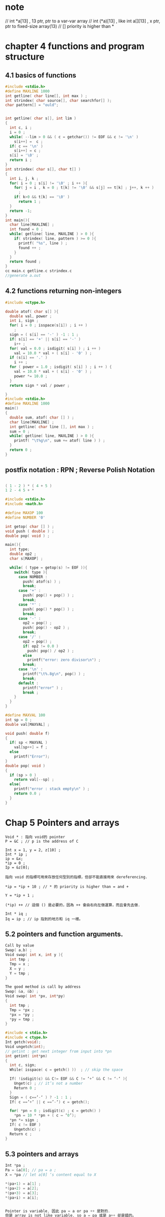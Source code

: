 * note 
// int *a[13] , 13 ptr, ptr to a var-var array
// int (*a)[13] , like int a[][13] , x ptr, ptr to fixed-size array(13)
// [] priority is higher than *

* chapter 4 functions and program structure


** 4.1 basics of functions
 #+BEGIN_SRC C
   #include <stdio.h>
   #define MAXLINE 1000
   int getline( char line[], int max ) ;
   int strindex( char source[], char searchfor[] );
   char pattern[] = "ould";


   int getline( char s[], int lim )
   {
     int c, i ;
     i = 0 ;
     while( --lim > 0 && ( c = getchar()) != EOF && c != '\n' )
       s[i++] =  c ;
     if( c == '\n' )
       s[i++] = c ;
     s[i] = '\0' ;
     return i ;
   }
   int strindex( char s[], char t[] )
   {
     int i, j, k ;
     for( i = 0 ; s[i] != '\0' ; i ++ ){
       for( j = i , k = 0 ; t[k] != '\0' && s[j] == t[k] ; j++, k ++ )
         ;
       if( k>0 && t[k] == '\0' )
         return 1 ;
     }
     return -1;
   }
   int main(){
     char line[MAXLINE] ;
     int found = 0 ;
     while( getline( line, MAXLINE ) > 0 ){
       if( strindex( line, pattern ) >= 0 ){
         printf( "%s", line ) ;
         found ++ ;
       }
     }
     return found ;
   }
   cc main.c getline.c strindex.c
   //generate a.out
 #+END_SRC

** 4.2 functions returning non-integers
#+BEGIN_SRC C
  #include <ctype.h>

  double atof( char s[] ){
    double val, power ;
    int i, sign ;
    for( i = 0 ; isspace(s[i]) ; i ++ )
      ;
    sign = ( s[i] == '-' ) -1 : 1 ;
    if( s[i] == '+' || s[i] == '-' )
      i++ ;
    for( val = 0.0 ; isdigit( s[i] ) ; i ++ )
      val = 10.0 * val + ( s[i] - '0' ) ;
    if (s[i] == '.' )
      i ++ ;
    for ( power = 1.0 ; isdigit( s[i] ) ; i ++ ) {
      val = 10.0 * val + ( s[i] - '0' ) ;
      power *= 10.0 ;
    }
    return sign * val / power ;

  }
  #include <stdio.h>
  #define MAXLINE 1000
  main()
  {
    double sum, atof( char [] ) ;
    char line[MAXLINE] ;
    int getline( char line [], int max ) ;
    sum = 0 ;
    while( getline( line, MAXLINE ) > 0 ){
      printf( "\t%g\n", sum += atof( line ) ) ;
    }
    return 0 ;
  }

#+END_SRC

** postfix notation : RPN ; Reverse Polish Notation
#+BEGIN_SRC C

  ( 1 - 2 ) * ( 4 + 5 )
  1 2 - 4 5 + *

  #include <stdio.h>
  #include <math.h>

  #define MAXOP 100
  #define NUMBER '0'

  int getop( char [] ) ;
  void push ( double ) ;
  double pop( void ) ;

  main(){
    int type;
    double op2 ;
    char s[MAXOP] ;

    while( ( type = getop(s) != EOF )){
      switch( type ){
        case NUMBER :
          push( atof(s) ) ;
          break;
        case '+' :
          push( pop() + pop() ) ;
          break;
        case '*' :
          push( pop() * pop() ) ;
          break;
        case '-' :
          op2 = pop() ;
          push( pop() - op2 ) ;
          break;
        case '/' :
          op2 = pop() ;
          if( op2 != 0.0 )
            push( pop() / op2 ) ;
          else
            printf("error: zero divisor\n") ;
          break;
        case '\n' :
          printf("\t%.8g\n", pop() ) ;
          break;
        default :
          printf("error" ) ;
          break ;
      }
    }
  }

  #define MAXVAL 100
  int sp = 0 ;
  double val[MAXVAL] ;

  void push( double f)
  {
    if( sp < MAXVAL )
      val[sp++] = f ;
    else
      printf("Error");
  }
  double pop( void )
  {
    if (sp > 0 )
      return val[--sp] ;
    else{
      printf("error : stack empty\n" ) ;
      return 0.0 ;
    }
  }
#+END_SRC

* Chap 5 Pointers and arrays

#+BEGIN_EXAMPLE
  Void * : 指向 void的 pointer
  P = &C ; // p is the address of C

  Int x = 1, y = 2, z[10] ;
  Int * ip ;
  ip = &x;
  ,*ip = 0 ;
  Ip = &z[0];

  指向 void 的指標可用來存放任何型別的指標，但卻不能直接用來 dereferencing.

  ,*ip = *ip + 10 ; // * 的 priority is higher than = and +

  Y = *ip + 1 ;

  (*ip) ++ // 這個 () 是必要的，因為 ++ 會由右向左做運算，而且會先去做.

  Int * iq ;
  Iq = ip ; // ip 指到的地方和 iq 一樣。
#+END_EXAMPLE


** 5.2 pointers and function arguments.

#+BEGIN_SRC C
  Call by value
  Swap( a,b) ;
  Void swap( int x, int y ){
    int tmp ;
    Tmp = x ;
    X = y ;
    Y = tmp ;
  }

  The good method is call by address
  Swap( &a, &b) ;
  Void swap( int *px, int*py)
  {
    int tmp ;
    Tmp = *px ;
    ,*px = *py ;
    ,*py = tmp ;
  }

  #include < stdio.h>
  #include < ctype.h>
  Int getch(void);
  Void ungetch(int);
  // getint : get next integer from input into *pn
  int getint( int*pn)
  {
    int c, sign;
    While( isspace( c = getch() ))	; // skip the space

    If( !isdigit(c) && C!= EOF && C != ‘+’ && C != ‘-‘ ){
      Unget(c) ; // it’s not a number
      Return 0 ;
    }
    Sign = ( c==’-‘ ) ? -1 : 1 ;
    If( c ==’+’ || c ==’-‘) c = getch();

    for( *pn = 0 ; isdigit(c) ; c = getch() )
      ,*pn = 10 * *pn + ( c – ‘0’);
    ,*pn *= sign ;
    If( c != EOF )
      Ungetch(c) ;
    Return c ;
  }
#+END_SRC

** 5.3 pointers and arrays

#+BEGIN_SRC C
  Int *pa ;
  Pa = &a[0]; // pa = a ;
  X = *pa // let a[0] ‘s content equal to X

  ,*(pa+1) = a[1] ;
  ,*(pa+2) = a[2];
  ,*(pa+3) = a[3];
  ,*(pa+i) = a[i];


  Pointer is variable, 因此 pa = a or pa ++ 是對的.
  但是 array is not like variable, so a = pa 或是 a++ 卻是錯的。
    -> array name ++ or array name = ptr name , 是錯的

  如果把 array name a 傳到 function, 事實上是傳 &a[0]

  int strlen( char *s ){
      int n ;
      for( n = 0 ; *s != ‘\0’ ; s ++ )
    n++ ;
      return n ;
  }
  // 因為  s is pointer, 所以可以對它 ++, 而且他是 local variable, 因此 ++ 後之後並無影響。
  Ex :
    strlen(“honey, I love you”),
    strlen( array ); ,
    strlen( ptr ) ;

  char s[] v.s. char *s ; // 建議用後者
  也可以把 array 的一部份傳給 function

  F(a+2) = F(&a[2]) != F( a[2] ) ;

  Function 宣告方式：

  F(int arr[]) {}
  F(int *arr) {…} ;

#+END_SRC


** 5.4 address arithmetic

#+BEGIN_SRC C
  Alloc(n) ：傳回一個指票，指客一塊足夠容納 n 個連續字符的記憶區。
  Afree(p) : 將會指標 p 的記憶區還回去以便下次使用。
  First allocate, First free.

  static external : 有效範圍只在一個原始檔案中.
  #define ALLOCSIZE 1000
  static char allocbuf[ ALLOCSIZE] ; // storage for alloc
  static char *allocp = allocbuf ; // next free position ;

  char * alloc( int n ) // return position to n characters
  {
    if ( allocbuf + ALLOCSIZE - allocp >= n ){
      allocp += n ;
      return allocp = n ;
    }else
      return 0 ;
  }
  void afree( char * p ) // free storage pointed to by p
  {
    if( p > allocbuf && p < allocbuf + ALLOCSIZE )
      allocp = p ;
  }

  char * alloc( int n ) // return position to n characters
  {
    if ( allocbuf + ALLOCSIZE - allocp >= n ){
      // it fits.
      allocp += n ;
      return allocp =n ;
    }else // space is not enough
      return 0 ; // 0 and NULL 是可以共用的。
  }
  void afree( char * p ) // free storage pointed to by p
  {
    if( p > allocbuf && p < allocbuf + ALLOCSIZE )
      allocp = p ;
  }
  static char *allocp = allocbuf ;
  // allocp 為指向 char * 並給 initial value , 使它指向陣列 allocbuf 之開頭.
  --> static char * allocp = &allocbuf[0] ;

  1. p < q // pointer's equal relation, bigger or less or ...
  2. p + n // p 加上 n * 元素大小
  3. pointer substraction : 如果 p and q 指向同一個 array, 且 p < q , 則 q-p+1 便是 p 到 q 之間的元素個數。

  int strlen( char * s) // return the length of the string
  {
    char *p = s;
    while( *p != '\0')
      p ++ ;
    return p - s ;
  }
#+END_SRC

* 指向同一個 array，各元素的指標可以相減或相比較
* 指向不同 array 可以做相等或不相等的比較
* 可以設定 0 給 pointer, pointer 對可以對 0 相比較.
  
** 5.5 chararcter pointers and functions

#+BEGIN_SRC C
  char *pmessage ;
  char amessage[] = " now is the time " ;
  char *pmessage = " now is the time " ;

  void strcpy( char *s, char *t ){
    int i ;
    while( (s[i] = t[i]) != '\0 ')
      i++ ;
  }
#+END_SRC
#+BEGIN_SRC C
  != 的 priority 比 = 還要高，所以需要括號

  void strcpy( char *s, char *t )
  {
    int i ;
    while( (*s= *t) != '\0 ')
      i++ ;
  }

  void strcpy( char *s, char *t )
  {
    while( (*s++= *t++) != '\0 ')
      ;
  }

  void strcpy( char *s, char *t )
  {
    while (*s++== *t++)
      ;
    // 因為 '\0' 的內容值就是 0 , 所以可以精簡掉
  }

  int strcmp( char *s, char *t)
  {
    // return <0, if s < t
    // return 0 if s == t
    // return > 0, if s > t
    int i ;
    for( i = 0 ; s[i] == t[i] ; i ++ )
      if( s[i] =='\0' )
        return ;
    return s[i] - t[i] ;
  }
  pointer version
  int strcmp( char *s, char *t)
  {
    for( ; s[i] == t[i] ; s++, t++)
      if( *s =='\0')
        return ;
    return *s -*t ;
  }
#+END_SRC
*--p --> pointer 先減一，(指到上一個element), 再把值取出來。

** 5.6 pointer arrays : pointers to pointers

#+BEGIN_SRC C
  #include <stdio.h>
  #include <string.h>
  #define MAX 5000
  char *b[ MAX ] ;

  #define MAXLEN 1000
  int readlines( char *b[], int maxlines ) {
    int len, n;
    char *p, line[MAXLEN];

    n= 0 ;
    while( ( len = getline(line, MAXLEN))> 0){
      if( n>=0 MAX|| ( p = alloc(len) == NULL ))
        return -1 ;
      else{
        line[len - 1 ] = '\0' ;
        strcpy( p, line) ;
        b[n++] p ;
      }
    }
    return n;
  }

  void swap( char *v[], int i, int j ) {
    char *temp ;
    temp = v[i] ; v[i] = v[j] ; v[j] = temp ;
  }

  void writelines( char *b[], int n) {
    int i ;
    for( i = 0 ; i < n; i++ )
      printf("%s\n", b[i]) ;
  }
  void writelines( char *b[], int n) {
    while( n-- > 0)
      printf( "%s\n", *b++ ) ;
    // *b++ : 先取用 *b, 再對 b做 ++
  }

  void qsort( char * v[], int l, int h) {
    int i, last;
    if( l>= h)
      return ;

    int mid = l + h >> 1 ;
    swap( v, l, mid ) ;
    last = l;
    for( i = l+ 1 ; i < = h; i ++ )
      if( strcmp( v[i], v[l] ) < 0 )
        swap( v, ++last, i ) ;

    swap( v, l, last ) ; // v[last] is 己經到達定位
    qsort( v, l, last - 1 ) ;
    qsort( v, last+ 1 , h) ;
  }
  int main(){
    int n;
    if(( n= readlines( b, MAX)) >= 0 ){
      qsort( b, 0, n- 1 ) ;
      writelines( b, n) ;
      return 0 ;
    }else{
      printf("error\n") ;
      return 1;
    }
  }
#+END_SRC
** 5.7 multi-dimensional arrays

#+BEGIN_SRC C
  static char daytab[2][13] = {
    { 0, 31, 28, 31, 30, 31, 30, 31, 31, 30, 31, 30, 31, },
    { 0, 31, 29, 31, 30, 31, 30, 31, 31, 30, 31, 30, 31, }
  };

  int day_of_year( int year, int month, int day){
    int i, leap ;
    leap = year%4 == 0 && year%100!=0 || year%400 == 0 ;
    for( i = 0 ; i< month ; i ++ )
      day += daytab[leap][i] ;
    return day ;
  }
  void month_day( int year, int yearday, int *pmonth, int *pday )
  {
    int i, leap ;
    leap = year%4 == 0 && year%100!=0 || year%400 == 0 ;
    for( i = 1 ; yearday > day[tab][i] ; i ++ )
      yearday -= daytab[leap][i] ;
    ,*pmonth = i ;
    ,*pday = yearday ;
  }

  month_day( 1988, 60, &m, &d ) ; // 由第幾天算出是幾月幾號

  ,*raw major : 最右邊的[] 變動的最快，如 c , pascal
  ,*column major :  最左邊的 [] 變動最快, 如 fortran

  ,*transfer into function
  f( int daytab[2][13] )
  {
    ...
  }
  f( int daytab[][13] )
  {
    ...
  }
  f( int (*daytab)[13] )
  {
    ...
  }
// () 是必要的，因為 [] 的優先權高於  *
int *daytab[13] : 有13個元素的 pointer array, 每個元素都是指向整數的 pointer
#+END_SRC

** 5.8 initialization of pointer arrays

#+BEGIN_SRC C
  char *month_name( int n ){
    static char * name[] = {
      "January", "February", "March", "April", "May",
      "June", "July", "August", "September", "October",
      "November", "December"
    };
    return ( n < 1 || n > 12 ) ? name[0] : name[n] ;
  }
#+END_SRC
** 5.9 pointers vs. multi-dimensional arrays

#+BEGIN_SRC C
int a[10][20] ;
int *b[10] ;

b : 只配置了 10 個元素，每個元素均可存放一個指向整數的指標，而且不會自動設定初值，也就是沒有真正安排要存放整數的位置。
	假設，這10個指標各指向一個有20個元素的陣列，則總共安排了210個元素，包括了 200 個整數和 10 個位址.

char *name[] = { "Illegal month", "Jan", "Feb", "Mar" } ;
char aname[][] = { "Illegal month", "Jan", "Feb", "Mar" } ; // 每項都佔 15 bytes
#+END_SRC
** 5.10 command-line arguments

#+BEGIN_SRC C
  echo hello, world // argv[0] : echo, argv = 3
  argc : 至少是1

  echo function :
  #include < stdio.h>
  main( int argc, char *argv[] )
  {
    int i ;
    for( i = 0 ; i < argc ; i ++ )
      printf( "%s%s", argv[i], ( i < argc - 1 ) ? " " : "" )  ;
    printf( "\n" ) ;
    return 0 ;
  }
  /* pointer version */
  main( int argc, char *argv[] )
  {
    while ( --argc > 0 )
      printf("%s%s", *++argv, ( argc > 1 ) ? " " : "" ) ;
    printf( "\n" ) ;
    return 0 ;
  }
  #include <stdio.h>
  #include <string.h>
  #define MAXLINE 1000

  int getline( char *line, int max ) ;
  // find : print lines that match pattern form 1st arg
  int main( int argc, char *argv[] ){
    char line[MAXLINE] ;
    int found = 0 ;

    if( argc != 2 )
      printf( "Usage : %s pattern\n", argv[0] ) ;
    else{
      while ( getline(line, MAXLINE) > 0 )
        if( strstr( line, argv[1]) != NULL ){
          printf( "%s", line ) ;
          found ++ ;
        }
    }
    return found ;
  }
  find -x -n pattern  --> find -nx pattern
  x : except
  n : line number


  #include <stdio.h>
  #include <string.h>
  #define MAXLINE 1000

  int getline( char *line, int max ) ;
  // find : print lines that match pattern form 1st arg
  main( int argc, char *argv[] ){
    char line[MAXLINE] ;
    long lineno = 0 ;
    int c, except = 0, number = 0, found = 0 ;

    while( --argc > 0 && (*++argv)[0] == '-' )
      while ( c = *++argv[0] ){
        switch( c ) {
          case 'x' :
            except = 1 ;
            break ;
          case 'n' :
            number = 1 ;
            break ;
          default :
            printf( "find: illegal option %c\n", c ) ;
            argc = 0 ;
            found = -1 ;
            break ;
        }
      }

    if( argc != 1)
      printf( "Usage : find -x -n pattern\n" ) ;
    else{
      while ( getline(line, MAXLINE) > 0 )
        lineno++ ;
        if( ( strstr( line, argv[1]) != NULL ) ! = except ){
          if( number )
            printf( "%ld:", lineno ) ;
          printf( "%s", line ) ;
          found ++ ;
        }
    }
    return found ;
  }
  /*
  (*++argv)[0] : 第一個字符，用 () 把 (*argv) 包住是必要的，
  因為 [] 比 * and ++ 的 priority 還高
  ,*/

#+END_SRC
** 5.11 pointers to functions

#+BEGIN_SRC C
  #include <stdio.h>
  #include <string.h>
  #define MAX 5000
  char *lineptr[ MAX ] ;

  int readline( char *lineptr[], int n) ;
  void writelines( char *lineptr[], int n) ;
  void qsort( void *lineptr[] , int l, int h, int( *comp ) ( void*, void*)) ;
  int numcmp( const char *, const char * ) ;

  // 傳 numcpm  or strcmp 傳入 function 之中
  // int(*)( void *, void * ) numcmp
  // int(*)( void *, void * ) strcmp


  // ( *comp ) ( v[i], v[l] )  : 用 () 把 comp 包住是必要的
  //  int * comp ( void *, void * ) : 表示回傳 ( int * )  的 function

  int numcmp( char *s1, char *s2 ){
    double v1, v2 ;
    v1 = atof( s1 ) ;
    v2 = atof( s2 ) ;
    if( v1 < v2 ) return -1 ;
    else if ( v1 > v2 ) return 1 ;
    else return 0 ;
  }
  void swap( void *v[], int i, int j ){
    void *temp ;
    temp = v[i] ;
    v[i] = v[j] ;
    v[j] = temp ;
  }

  void qsort( void *v[], int l, int h, int (*comp) ( void *, void *)){
    int i , last ;
    void swap( void *v[], int, int ) ;
    if( l >= h ) return ;

    swap( v, l, ( l+h) / 2 );
    last = l ;
    for( i = l + 1 ; i <= h ; i ++ )
      if( (*comp)( v[i], v[l] ) < 0 )
        swap( v, ++last, i ) ;
    swap( v, l, last ) ;
    qsort(v, l, last-1, comp )  ;
    qsort(v, last+1 , h, comp )  ;
  }

  int main( argc, char * argv[] ){
    int n;
    int numeric = 0 ;
    if( argc > 1 && strcmp ( argv[1], "-n" ) == 0 )
      numeric = 1 ;

    if(( n= readlines( lineptr, MAX )) >= 0 ){
      qsort( (void **) lineptr, 0, n- 1 , ( int (*)( void*, void *))(numeric ? numcmp : strcmp)) ;
      writelines( lineptr, n) ;
      return 0 ;
    }else{
      printf("input too big to sort\n") ;
      return 1;
    }
  }
#+END_SRC

** 5.12 complicated declarations

#+BEGIN_SRC C
int *f() // f: function returning pointer to int
int (*pf)() ; // pf : pointer to function returning int
// * 的 priority 比  () 還低

char **argv
argv : pointer to pointer to char

int (*daytab)[13]
daytab : array[13] of pointer to int

int *daytab[13]
daytab : array[13] of pointer to int

void * comp()
comp : function returning pointer to void

void (*comp)()
comp : pointer to function returning void

char (*(*x())[]) ()
x : function returning pointer to array[] of pointer to function returning char

太難了
#+END_SRC

* chapter 6 structures

** 6.1 basics of structures

#+BEGIN_SRC C
  struct point{
    int x;
    int y;
  }
  struct {...} x, y, z ;
  --> int x, y , z;
  struct point pt ;
  struct point pt = {320, 200} ;

  printf( "%d,%d", pt.x, pt.y ) ;

  double dist, sqrt(double);
  dist = sqrt( (double) pt.x * pt.x + (double) pt.y * pt.y ) ;

  struct rect{
    struct point pt1 ;
    struct point pt2 ;
  };
  struct rect screen ;
  screen.pt.x  = xxx ;

#+END_SRC
** 6.2 structures and functions

#+BEGIN_SRC C
  struct point mk_pt( int x, int y ){
    struct point tmp;
    tmp.x = x ;
    tmp.y = y ;
    return tmp;
  }

  struct rect screen ;
  struct point middle ;
  struct point mk_pt( int, int );
  screen.pt1 = mk_pt(0,0 );
  screen.pt2 = mk_pt(XMAX, XMAX );

  middle_x = (screen.pt1.x + screen.pt2.x) / 2  ;
  middle_y = (screen.pt1.y + screen.pt2.y) / 2  ;
  middle = mk_pt( middle_x, middle_y ) ;

  struct point addpoint( struct point p1, struct point p2 ){
    // call by value
    p1.x += p2.x ;
    p1.y += p2.y ;
    return p1 ;
  }
  int ptinrect( struct point p, struct rect r )
  {
    return ... && ... && ... && ...
  }

  struct point *pp ;
  (*pp).x and (*pp).y is its member

  struct point origin, *pp ;
  pp = &origin ;
  (*pp).x 的 () 是必要的，因為 .  的優先權高於 *
  ,*pp.x --> *(pp.x) 表示 x 是個 pointer

  (*pp).x --> pp->x
  (*pp).y --> pp->y

  struct rect r, *rp = r ;
  r.pt1.x
  rp->pt1.x

  struct {
    int len ;
    char * str ;
  }*p ;

  ++p->len
  note	:
  加len 的值，因為 -> 的權限高於 ++

#+END_SRC
** 6.3 arrays of structure

#+BEGIN_SRC C
  char * keyword[NKEYS]
  int keycount[NKEYS]

  struct key{
    char *word ;
    int count ;
  }keytab[NKEYS];
  -->
  struct key{
    char *word ;
    int count ;
  };
  struct key keytab[NKEYS] ;
  -->
  struct key{
    char *word ;
    int count ;
  }keytab[] = {
    "auto", 0,
    "auto", 0,
    "auto", 0,
    "auto", 0,
    "auto", 0,
    ...
    // 每一個項次可以再加個大{}
  };


  #include <stdio.h>
  #include <ctype.h>
  #include <string.h>
  #define MAXWORD 100
  #define NKEYS ( sizeof keytab / sizeof( struct key ) )
  #define NKEYS( sizeof keytab / sizeof keytab[0] )

  int getword( char *, int ) ;
  int binsearch( char *, struct key *, int ) ;

  int main()
  {
    int n ;
    char word[ MAXWORD ] ;

    while ( getword( word, MAXWORD ) != EOF ){
      if ( isalpha( word[0] ))
        if (( n = binsearch( word, key, NKEYS)) >= 0 )
          keytab[n].count ++ ;
    }
    for( n = 0 ; n < NKEYS ; n ++ )
      if( keytab[n].count > 0 )
        printf( "%4d %s\n", keytab[n].count, keytab[n].word ) ;

    return 0 ;
  }

  int binsearch( char * word, struct key tab[], int n ){
    int cond ;
    int l, h, m ;

    l = 0 ;
    h = n-1 ;
    while( l <= h ){
      m = ( l + h ) / 2 ;
      if( ( count = strcmp( word, tab[m].word)) < 0 )
        h = m - 1 ;
      else if ( cond > 0 )
        l = m + 1 ;
      else
        return m ;
    }
    return -1 ;
  }

  int getword( char * word, int lim){
    int c, getch(void);
    void ungetch(int);

    char *w = word ;
    while( isspace( c = getch() ))
      ;
    if( c != EOF )
      ,*w ++ = '\0' ;
    if( !isalpha(c)){
      ,*w = '\0' ;
      return c ;
    }
    for( ; --lim > 0 ; w ++ )
      if( !isalnum( *w = get())){
        ungetch( *w ) ;
        break ;
      }
    ,*w = '\0' ;
    return word[0] ;
  }

#+END_SRC
** 6.4 pointers to structures

#+BEGIN_SRC C
#include <stdio.h>
#include <ctype.h>
#include <string.h>
#include <ctype.h>

#define MAXWORD 100

int getword( char *, int ) ;
struct key *binsearch( char *, struct key *, int ) ;

main()
{
	char word[ MAXWORD ] ;
	struct key *p ;

	while ( getword( word, MAXWORD ) != EOF ){
		if ( isalpha( word[0] ))
			if (( p = binsearch( word, key, NKEYS)) != NULL )
				p->count ++ ;

	}
	for( p = keytab ; p < keytab + NKEYS ; p ++ )
		if( p->count > 0 )
			printf( "%4d %s\n", p->count, p->word) ;
	return 0 ;

}
struct key *binsearch( char * word, struct *key tab, int n )
{
	int cond ;
	struct key *low = &tab[0] ;
	struct key *high = &tab[n] ;
	// &tab[n] : pointer 計算時用到最後一個元素的下一個元素
	struct key *mid ;


	while( low < high ){
		mid = low + ( high - low ) / 2 ;
		// high - low : 元素個數
		if( ( cond = strcmp( word, tab[mid].word)) < 0 )
			high = mid ;
		else if ( cond > 0 )
			low = mid + 1 ;
		else
			return mid ;
	}

	return NULL ;
}

#+END_SRC
** 6.5 self referential structure

#+BEGIN_SRC C
struct tnode{
	char *word;
	int count ;
	struct tnode *left ;
	struct tnode *right;
}
#include <stdio.h>
#include <ctype.h>
#include <string.h>
#define MAXWORD 100

struct tnode *addtree( struct tnode *, char * ) ;
void treeprint( struct tnode * ) ;
int getword( char * , int ) ;

main()
{
	struct tnode *root ;
	char word[MAXWORD] ;
	root = NULL ;
	while( getword( word, MAXWORD ) != EOF )
		if( isalpha( word[0] ))
			root = addtree ( root, word ) ;

	treeprint( root ) ;
	return 0 ;
}

struct tnode *talloc( void ) ;
char  *strup( char * ) ;

struct tnode *addtree( struct tnode *p, char * w )
{
	if( p == NULL ){
		p = talloc();
		p -> word = strdup(w) ;
		p -> count = 1 ;
		p -> left = p -> right = NULL ;
	}else if (( cond = strcmp( w, p->word)) == 0 ){
		p -> count ++ ;
	}else if ( cond < 0 )
		p -> left = addtree( p->left, w );
	else
		p -> right= addtree( p->right, w );
	return p ;
}

void treeprint( struct tnode *p )
{
	if( p!= NULL){
		treeprint( p->left) ;
		printf( "%4d %s\n", p->count, p->word) ;
		treeprint( p->right) ;
	}
}

struct tnode *talloc( void )
{
	return (struct tnode *) malloc( sizeof( struct tnode ) ) ;
	// use cast , 轉出改要的型別
}

char *strdup( char *s)
{
	p = ( char * ) malloc( strlen(s) + 1 ) ;
	if( p != NULL )
		strcpy( p,s) ;
	return p;
}

#+END_SRC
** 6.6 Table-lookup

#+BEGIN_SRC C
#define IN 1
state = IN ;
install(s,t) : 把名稱 s 和其對應的文字 t  記錄到表格中
looks(s) : 在表格中找到名稱 s

stuct nlist{
	struct nlist *next ;
	char *name ;
	char *defn ;
};

#define HASHSIZE 101
static struct nlist *hasttab[HASHSIZE] ;

/* hash function */
unsigned hash( char *s)
{
	unsigned hashval ;

	for( hashval = 0 ; *s != '\0'; s ++)
		hashval = *s + 31 * hashval ;

	return hashval % HASHSIZE ;
}

struct nlist *lookup( char *s )
{
	struct nlist *np ;
	for ( np = hashtab[ hash( s )] ; np != NULL ; np = np -> next )
		if( strcmp( s, np -> name ) == 0 )
			return np ;
	return NULL ;
}

struct nlist *lookup( char * ) ;
char *strdup( char * ) ;
struct nlist *install( char *name, char *defn))
{
	struct nlist *np ;
	unsigned hashval ;

	if( (np = lookup(name) ) == NULL ){
		np = ( struct nlist *) malloc( sizeof( *np ));
		if( np == NULL || ( np->name = strdup(name)) == NULL )
			return NULL ;
		hashval = hash(name) ;
		np->next = hashtab[hashval];
		hashtabl[hashval] = np ;
	}else
		free( ( void *) np ->defn ) ;

	if( (np->defn = strdup(defn) == NULL )
			return NULL ;
	return np ;
}

6.7 typedef

typedef int Length ;
Length len, maxlen ;
Length *length [] ;

typedef char * String ;
String p, line ptr[MAXLINES], alloc( int ) ;
int strcmp( String, String ) ;
P = ( String ) malloc( 100 ) ;


typedef struct tnode *Treeptr ;
typedef struct tnode {
	char *word ;
	int count ;
	Treeptr left ;
	Treeptr right ;
} Treenode ;

Treeptr talloc( void )
{
	return ( Treeptr ) malloc( sizeof( Treenode)) ;
}

typedef int( *PFI ) ( char *, char * ) ;
PFI strcmp, numcmp ;

6.8 Unions

union u_tag{
	int ival ;
	float fval ;
	char *sval ;
} u ;
u 的 memory space 是三者當中佔用最多的那一項。

member access function : union_name.member, union_pointer->member

if( utype == INT )
	printf("%d\n", u.ival ) ;
else if( utype == FLOAT )
	printf("%d\n", u.fval ) ;
else if( utype == STRING )
	printf("%d\n", u.sval ) ;
else ...

struct{
	char *name;
	int flags;
	int utype;
	union {
		int ival ;
		float fval ;
		char *sval ;
	} u ;
}symtab[NSYM] ;

*symtab[i].u.sval
symtab[i].u.sval[0]
--> sval 的第一個 char

#+END_SRC
** 6.9 Bit-fields

#+BEGIN_SRC C
  #define KEYWORD 01
  #define EXTERNAL 02
  #define STATIC 04

  enum { KEYWORD = 01, EXTERNAL = 02, STATIC = 04 } ;

  flag |= EXTERNAL | STATIC ;
  flag &= ~( EXTERNAL | STATIC ) ; // 把 static and external 重置為 0

  if( ( flag & ( EXTERNAL | STATIC )) == 0 )
    // 在 static 和 external 冏為 0 時 ... 才成立


  struct {
    unsigned int is_keyword : 1 ;
    unsigned int is_extern : 1 ;
    unsigned int is_static : 1 ;
  }flags ;

  由三個單一 bit 的元素所組成的 flags, 其 1 表示用掉幾個 bit

  flags.is_extern = flags.is_static = 1 ;
  flags.is_extern = flags.is_static = 0 ;

  if( flags.is_extern == 0 && flags.is_static == 0 ) ...


#+END_SRC
* Chapter 7 Input and Output

** 7.1 Standard Input and Output

int getchar( void ) // EOF = -1 ;

	I/O redirection : input from file instead of keyboard
	prog < infile
	otherprog | prog // ..
	prog > outfile

#include <stdio.h> // find files in the /usr/include/



#include <stdio.h>
#include <ctype.h>
	main()
{
	int c ;
	while ( ( c = getchar()) != EOF )
		putchar( tolower(c) ) ;
	return 0 ;
}

7.2 printf( formatted output printf )

	int printf( char *format, arg1, arg2, ...)

	:%s
	:%10s
	:%15.10s:
	佔15 blank, 只取  10 char  出現  //右置
	:%-15.10s:
	--> 左置

	sprintf( char *string, char *format, arg1, arg2, arg3 ... ) ;
	把 ... 輸出到 string

7.3 variable-length argument list

int printf( char *fmt, ... )
	... : 表示不定長度... 個數和  type 不固定。

void minprintf( char *fmt, ... )
	va_list : 宣告一個指向引數的變數.
	va_start :
	va_arg :

void minprintf( char *fmt, ... )
{
	va_list ap ;
	char *p, *sval ;
	int ival ;
	double dval ;
	va_start( ap, fmt) ; // make ap point to 1st unnamed arg
	for( p = fmt ; *p ; p ++) {
		if( *p != '%' ){
			putchar( *p ) ;
			continue ;
		}
		switch( *++p ){
			case 'd' :
				ival = va_arg(ap, int ) ;
				printf( "%d",ival ) ;
				break;
			case 'f' :
				dval = va_arg(ap, double ) ;
				printf( "%f",dval ) ;
				break;
			case 's' :
				for( sval = va_arg( ap, char * ) ; *sval ; sval ++ )
					putchar( *sval ) ;
				break;
			default :
				putchar( *p ) ;
				break ;
			}
	}
	va_end(ap);
}
// should check again.

7.4 scanf( formatted input - scanf )

	int scanf( char *format, ... )
	int sscanf( char *string, chart *format, arg1, arg2, ... ) //read not from the standard input , but from a string
	需要傳 address 進去

#include <stdio.h>
main()
{
	double sum, v ;
	sum = 0 ;
	while( scanf( "%1f", &v ) == 1 )
		printf( "\t%,2f\n", sum += v ) ;
	return 0 ;
}

25 Dec 1988
int day, year;
char monthname[20];
scanf("%d %s %d", &day, monthname, &year ) ;

int day, month, year; // mm/dd/yy
scanf( "%d/%d/%d", &month, &day, &year ) ;

while ( getline( line, sizeof( line ) ) > 0 ){
	if( sscanf( line, "%d %s %d", &day, monthname, &year ) == 3 )
		printf( "valid : %s\n", line  );
	else if(( sscanf( line, "%d/%d/%d"), &month, &day, &year ) == 3 )
		printf( "valid : %s\n", line  );
	else
		printf("invalid : %s\n", line ) ;
}
the parameter should be pointer, not variable name ;

7.5 File Access


FILE *fp ;
FILE *fopen( char *name, char *mode );
fp = fopen( name, mode ) ;
	r : read
	w : write
	a : append
	t : text
	b : binary

int getc( FILE *fp)
int putc( int c, FILE *fp )
	stdin : standard input
	stdout : standard output
	stderr : standard error

#define getchar() getc(stdin)
#define putchar() putc( (c), stdout )

int fscanf( FILE *fp, char *format, ... )
int fprintf( FILE *fp, char *format, ... )

#include <stdio.h>

main( int argc, char *argv[] )
{
	FILE *fp ;
	void filecopy( FILE *, FILE * )
	if( argc == 1 )
		filecopy( stdin, stdout );
	else{
		while( --argc > 0 ){
			if( ( fp = fopen( *++argv, "r")) == NULL ){
				printf( "cat: can't open %s\n", *argv ) ;
				return 1 ;
			}else{
				filecopy( fp, stdout ) ;
				fclose(fp);
			}
		}
	}
	return 0 ;
}
void filecopy( FILE *ifp, FILE *ofp )
{
	int c ;

	while( (c = getc(ifp)) != EOF )
		putc( c, ofp ) ;
}

7.6 Error Handling - stderr and exit

#include < stdio.h>

main( int argc, char *argv[] )
{
	FILE *fp ;
	void filecopy( FILE *, FILE * )
	char *prog = argv[0] ;

	if( argc == 1 )
		filecopy( stdin, stdout );
	else{
		while( --argc > 0 ){
			if( ( fp = fopen( *++argv, "r")) == NULL ){
				fprintf( stderr,  "%s : can't open %s\n", prog, *argv ) ;
				exit( 1 ) ;
			}else{
				filecopy( fp, stdout ) ;
				fclose(fp);
			}
		}
	}
	if( ferror( stdout ) ){
		fprintf( stderr, "%s: error writing stdout\n", prog ) ;
		exit(2);
	}
	exit( 0 )  ;
}

7.7 Line Input and Output

char *fgets( char *line, int maxline, FILE *fp )
	// 最多讀 maxline - 1 個 char, 得到的 char 補上 '\0'

int fputs( char *line, FILE *fp)

char *fgets( char *s, int n , FILE *iop )
{
	register int c ;
	register char *cs ;

	cs = c ;
	while( --n > 0 && ( c = getc(iop)) != EOF )
		if( (*cs ++ = c ) == '\n' )
			break ;
	*cs = '\0' ;
	return ( c == EOF && cs == s ) ? NULL : s ;
}

// fputs : put string s on file iop
int fputs( char *s, FILE *iop )
{
	int c ;
	while( c = *s++ )
		putc( c, iop ) ;
	return ferror( iop ) ? EOF : 0 ;
}
// getline : read a line, return length
int getline( char *line, int max )
{
	if( fgets( line, max, stdin ) == NULL )
		return 0 ;
	else
		return strlen( line ) ;
}

7.8 Miscellaneous Functions

7.8.1 String Operations
strcat
strncat
strcmp
strncmp
strcpy
strncpy
strlen
strchr
strrchr

7.8.2 Characer class testing and conversion

isalpha
isupper
islower
isdigit
isalnum
isspace
toupper
tolower

7.8.3 ungetc( ungetc )
	ungetc : 可放回剛剛讀過的一個 char
	in ungetc( int c, FILE *fp )

7.8.4 command execution

system( char *s ) : 執行在 s 中的 command
ex : system( "date" ) ;

7.8.5 storage management
malloc : dynamically get memory blocks
calloc : dynamically get memory blocks

void *malloc( size_t n )
	// return NULL, if there is no memory block

void *calloc( size_t n , size_t size )
	// return a pointer which contains n-size memory array, return NULL if failed

int *ip ;
ip = ( int * ) calloc ( n, sizeof( int ) ) ;

free( p ) // 空出由 p 指向的空間, 這裡的 p 是經由叫用 malloc 或是 calloc 獲得的

for( p = head ; p != NULL ; p = p -> next )
 free(p) ; // error 因為空出之後再使用

 正確的作法應該是：

 for( p - head ; p != NULL ; p = q ){
 	 q = p -> next ;
 	 free(p) ;
 }

7.8.6 Mathematical functions

sin(x)
cos(x)
atan2(y,x)
exp(x)
lg(x)
log10(x)
pow(x,y)
sqrt(x)
fabs(x)

7.8.7 random number generator

rand() : 產生一系列範圍由 0 到 RAND_MAX 之間的一個假亂數

#define frand() ( (double) rand() ) / (RAND_MAX + 1.0 )
	ex : 產生一個大於或等於 0 但小於 1 的浮點亂數

srand( unsigned ) : 用來選定 func rand 的種子

chapter 8 the unix system interface

8.1 File Descriptors

everything is a file, such as keyboard, screen

when open one file, it could generate/open/create the file, then return the file descriptor as a positive integer

command interpreter automatically open 3 files and its file descriptor is 0, 1 and 2, each represent as standard input, standard output and standard error


8.2 low level I/O - read and write

read and write as system call

int n_read = read( int fd, char *buf, int n ) ;
int n_written = write( int fd, char *buf, int n ) ;

#include "syscalls.h" // 不是標準的 header

main()
{
	char buf[BUFSIZ] ;
	int n ;
	// read : 傳回所得的 byte number
	// 每次呼叫，使用者可以要求讀或寫任意的位元組數.
	while( ( n = read( 0, buf, BUFSIZ )) > 0 )
		write( 1, buf, n ) ;
	return 0 ;

}

#include "syscall.h"

// unbufferred single character input
int getchar( void )
{
	char c ;
	return ( read( 0, &c, 1 ) == 1 ) ? ( unsigned char ) c : EOF ;
}

//simple buffered version
int getchar( void )
{
	static char buf[ BUFSIZ ] ;
	static char *bufp = buf ;

	static int n = 0 ;
	if( n == 0 ){
		n  = read( 0, buf, sizeof( buf ) ) ;
		bufp = buf ;
	}
	return ( --n > 0 ) ? ( unsigned char ) *bufp++ : EOF ;
}

如果 include <stdio.h> 則必須 #undef getchar

8.3 Open, Create, Close, Unlink

#include <fcntl.h>

int fd;
int open( char *name, int flags, int perms ) ;
fd = open( name, flags, perms ) ;
// name : filename
// flags : int : O_RDONLY, O_WRONLY, O_RDWR
ex : fd = open( name, O_RDONLY, 0 ) ;
// 使用 open 時，第三個參數則永遠都是  0
//
creat system call : new or re-write a file

int creat( char *name, int perms ) ;
fd = creat( name, perms ) ;
perms : permission, 9 bits, control 1. owner, 2. group, 3, others and read, write, and execute.
八進位數正適合用來看這一個  permission :
0755
7 : 0111 : owner
5 : 0101 : group
5 : 0101 : others

#include <stdio.h>
#include <fcntl.h>
#include "syscall.h"
#define PERMS 0666

void error( char *, ... ) ;

main( int argc, char *argv[] )
{
	int f1, f2, n ;
	char buf[ BUFSIZ ] ;

	if( argc != 3 )
		error( "Usage : cp from to " ) ;
	if(( f1 = open( argv[1], O_RDONLY, 0 )) == -1 )
		error( "cp : can't open %s", argv[1] ) ;
	if(( f1 = creat( argv[2], PERMS )) == -1 )
		error( "cp : can't create %s, mode %03o", argv[2], PERMS ) ;

	while( ( n = read( f1, buf, BUFSIZ )) > 0 )
		if( write( f2, buf, n ) != n )
			error( "cp: write error on file %s", argv[2]) ;
	return 0 ;
}

#include <stdio.h>
#include <stdarg.h>

void error( char *fmt, ...)
{
	va_list args;
	va_start( args, fmt ) ;
	fprintf( stderr, "error: ") ;
	vfprintf( stderr, fmt, args ) ;
	fprintf( stderr, "\n" );
	va_end( args ) ;
	exit(1);
}
